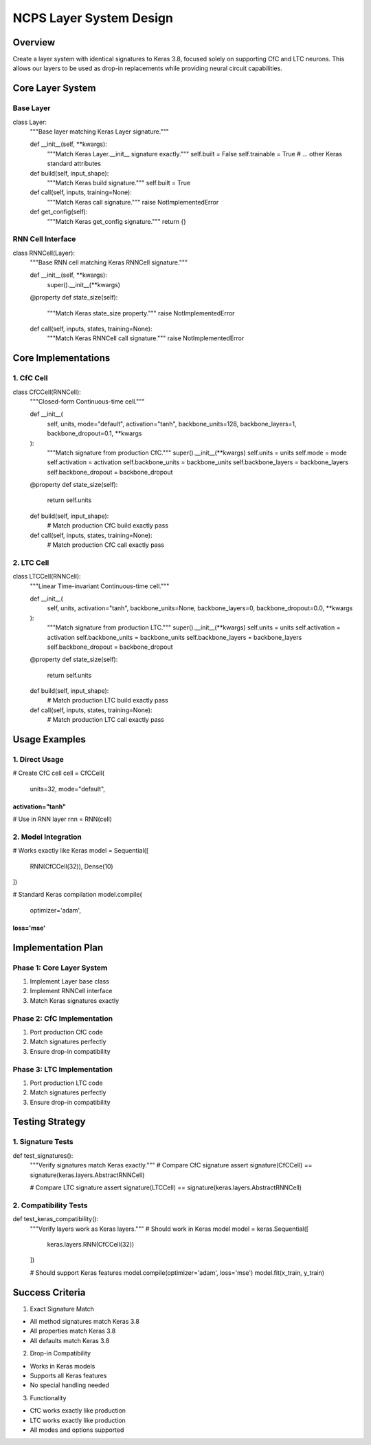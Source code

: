 NCPS Layer System Design
========================

Overview
--------

Create a layer system with identical signatures to Keras 3.8, focused
solely on supporting CfC and LTC neurons. This allows our layers to be
used as drop-in replacements while providing neural circuit
capabilities.

Core Layer System
-----------------

Base Layer
~~~~~~~~~~

.. code:: python

class Layer:
    """Base layer matching Keras Layer signature."""

    def __init__(self, **kwargs):
        """Match Keras Layer.__init__ signature exactly."""
        self.built = False
        self.trainable = True
        # ... other Keras standard attributes

    def build(self, input_shape):
        """Match Keras build signature."""
        self.built = True

    def call(self, inputs, training=None):
        """Match Keras call signature."""
        raise NotImplementedError

    def get_config(self):
        """Match Keras get_config signature."""
        return {}

RNN Cell Interface
~~~~~~~~~~~~~~~~~~

.. code:: python

class RNNCell(Layer):
    """Base RNN cell matching Keras RNNCell signature."""

    def __init__(self, **kwargs):
        super().__init__(**kwargs)

    @property
    def state_size(self):
        """Match Keras state_size property."""
        raise NotImplementedError

    def call(self, inputs, states, training=None):
        """Match Keras RNNCell call signature."""
        raise NotImplementedError

Core Implementations
--------------------

1. CfC Cell
~~~~~~~~~~~

.. code:: python

class CfCCell(RNNCell):
    """Closed-form Continuous-time cell."""

    def __init__(
        self,
        units,
        mode="default",
        activation="tanh",
        backbone_units=128,
        backbone_layers=1,
        backbone_dropout=0.1,
        **kwargs
    ):
        """Match signature from production CfC."""
        super().__init__(**kwargs)
        self.units = units
        self.mode = mode
        self.activation = activation
        self.backbone_units = backbone_units
        self.backbone_layers = backbone_layers
        self.backbone_dropout = backbone_dropout

    @property
    def state_size(self):
        return self.units

    def build(self, input_shape):
        # Match production CfC build exactly
        pass

    def call(self, inputs, states, training=None):
        # Match production CfC call exactly
        pass

2. LTC Cell
~~~~~~~~~~~

.. code:: python

class LTCCell(RNNCell):
    """Linear Time-invariant Continuous-time cell."""

    def __init__(
        self,
        units,
        activation="tanh",
        backbone_units=None,
        backbone_layers=0,
        backbone_dropout=0.0,
        **kwargs
    ):
        """Match signature from production LTC."""
        super().__init__(**kwargs)
        self.units = units
        self.activation = activation
        self.backbone_units = backbone_units
        self.backbone_layers = backbone_layers
        self.backbone_dropout = backbone_dropout

    @property
    def state_size(self):
        return self.units

    def build(self, input_shape):
        # Match production LTC build exactly
        pass

    def call(self, inputs, states, training=None):
        # Match production LTC call exactly
        pass

Usage Examples
--------------

1. Direct Usage
~~~~~~~~~~~~~~~

.. code:: python

# Create CfC cell
cell = CfCCell(
    units=32,
    mode="default",
activation="tanh"
)))))))))))))))))

# Use in RNN layer
rnn = RNN(cell)

2. Model Integration
~~~~~~~~~~~~~~~~~~~~

.. code:: python

# Works exactly like Keras
model = Sequential([
    RNN(CfCCell(32)),
    Dense(10)
])

# Standard Keras compilation
model.compile(
    optimizer='adam',
loss='mse'
))))))))))

Implementation Plan
-------------------

Phase 1: Core Layer System
~~~~~~~~~~~~~~~~~~~~~~~~~~

1. Implement Layer base class
2. Implement RNNCell interface
3. Match Keras signatures exactly

Phase 2: CfC Implementation
~~~~~~~~~~~~~~~~~~~~~~~~~~~

1. Port production CfC code
2. Match signatures perfectly
3. Ensure drop-in compatibility

Phase 3: LTC Implementation
~~~~~~~~~~~~~~~~~~~~~~~~~~~

1. Port production LTC code
2. Match signatures perfectly
3. Ensure drop-in compatibility

Testing Strategy
----------------

1. Signature Tests
~~~~~~~~~~~~~~~~~~

.. code:: python

def test_signatures():
    """Verify signatures match Keras exactly."""
    # Compare CfC signature
    assert signature(CfCCell) == signature(keras.layers.AbstractRNNCell)

    # Compare LTC signature
    assert signature(LTCCell) == signature(keras.layers.AbstractRNNCell)

2. Compatibility Tests
~~~~~~~~~~~~~~~~~~~~~~

.. code:: python

def test_keras_compatibility():
    """Verify layers work as Keras layers."""
    # Should work in Keras model
    model = keras.Sequential([
        keras.layers.RNN(CfCCell(32))
    ])

    # Should support Keras features
    model.compile(optimizer='adam', loss='mse')
    model.fit(x_train, y_train)

Success Criteria
----------------

1. Exact Signature Match

- All method signatures match Keras 3.8
- All properties match Keras 3.8
- All defaults match Keras 3.8

2. Drop-in Compatibility

- Works in Keras models
- Supports all Keras features
- No special handling needed

3. Functionality

- CfC works exactly like production
- LTC works exactly like production
- All modes and options supported
